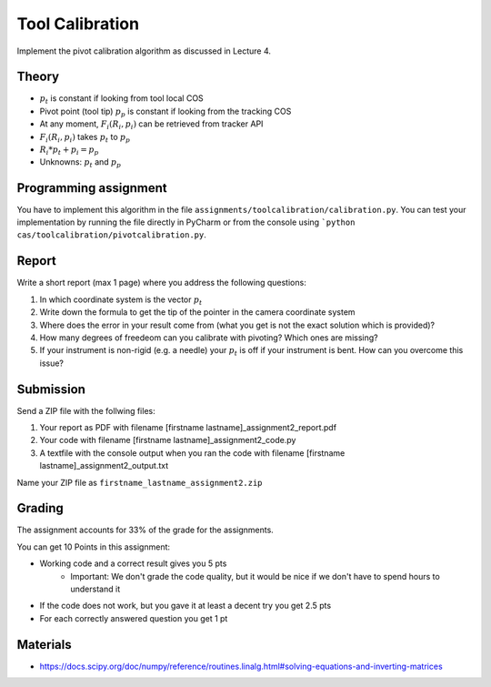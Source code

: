 Tool Calibration
================

Implement the pivot calibration algorithm as discussed in Lecture 4.

Theory
-------

.. image:: img/pivot_calibration.png

* :math:`p_t` is constant if looking from tool local COS
* Pivot point (tool tip) :math:`p_p` is constant if looking from the tracking COS
* At any moment, :math:`F_i(R_i, p_i)` can be retrieved from tracker API
* :math:`F_i(R_i, p_i)` takes :math:`p_t` to :math:`p_p`
* :math:`R_i*p_t+p_i=p_p`
* Unknowns: :math:`p_t` and :math:`p_p`

Programming assignment
----------------------

You have to implement this algorithm in the file ``assignments/toolcalibration/calibration.py``. You can test your implementation by running
the file directly in PyCharm or from the console using ```python cas/toolcalibration/pivotcalibration.py``.

.. code-block:: python
    :linenos:

    def pivot_calibration(recorded_points):
        """ pivot calibration
        Keyword arguments:
        recorded_points --  ...
        returns -- transformation T, residual error
        """
        p_t = np.zeros((3, 1))
        T = np.eye(4)

        # your code goes here

        return p_t, T


Report
------

Write a short report (max 1 page) where you address the following questions:

#. In which coordinate system is the vector :math:`p_t`
#. Write down the formula to get the tip of the pointer in the camera coordinate system
#. Where does the error in your result come from (what you get is not the exact solution which is provided)?
#. How many degrees of freedeom can you calibrate with pivoting? Which ones are missing?
#. If your instrument is non-rigid (e.g. a needle) your :math:`p_t` is off if your instrument is bent. How can you overcome this issue?

Submission
----------
Send a ZIP file with the follwing files:

#. Your report as PDF with filename [firstname lastname]_assignment2_report.pdf
#. Your code with filename [firstname lastname]_assignment2_code.py
#. A textfile with the console output when you ran the code with filename [firstname lastname]_assignment2_output.txt

Name your ZIP file as ``firstname_lastname_assignment2.zip``

Grading
-------

The assignment accounts for 33% of the grade for the assignments.

You can get 10 Points in this assignment:

* Working code and a correct result gives you 5 pts
   * Important: We don't grade the code quality, but it would be nice if we don't have to spend hours to understand it
* If the code does not work, but you gave it at least a decent try you get 2.5 pts
* For each correctly answered question you get 1 pt

Materials
----------

* https://docs.scipy.org/doc/numpy/reference/routines.linalg.html#solving-equations-and-inverting-matrices
